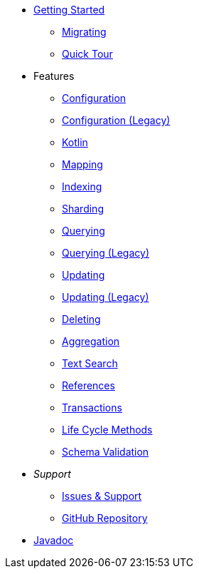 * xref:index.adoc[Getting Started]
** xref:migrating.adoc[Migrating]
** xref:quicktour.adoc[Quick Tour]

* Features
** xref:configuration.adoc[Configuration]
** xref:configuration-old.adoc[Configuration (Legacy)]
** xref:kotlin.adoc[Kotlin]
** xref:mapping.adoc[Mapping]
** xref:indexing.adoc[Indexing]
** xref:sharding.adoc[Sharding]
** xref:queries.adoc[Querying]
** xref:querying-old.adoc[Querying (Legacy)]
** xref:updates.adoc[Updating]
** xref:updating-old.adoc[Updating (Legacy)]
** xref:deletes.adoc[Deleting]
** xref:aggregations.adoc[Aggregation]
** xref:textSearches.adoc[Text Search]
** xref:references.adoc[References]
** xref:transactions.adoc[Transactions]
** xref:lifeCycleMethods.adoc[Life Cycle Methods]
** xref:schemaValidation.adoc[Schema Validation]

* _Support_
** xref:issues-help.adoc[Issues & Support]
** https://github.com/MorphiaOrg/morphia/[GitHub Repository]

* link:javadoc/index.html[Javadoc]
